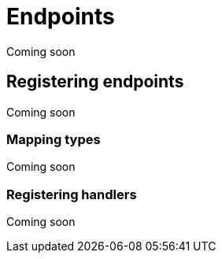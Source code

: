 = Endpoints
Coming soon

== Registering endpoints
Coming soon

=== Mapping types
Coming soon

=== Registering handlers
Coming soon